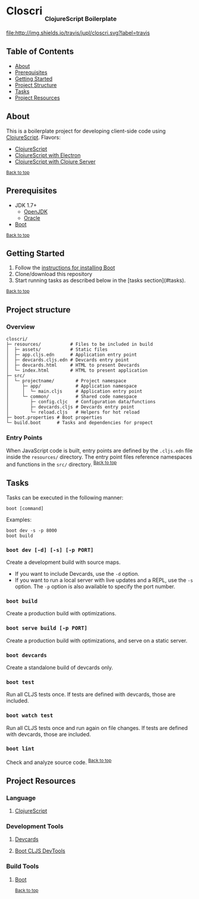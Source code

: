 #+HTML: <h1>Closcri <sub><sub><sub>ClojureScript Boilerplate</sub></sub></sub></h1>
[[https://travis-ci.org/jupl/closcri][file:http://img.shields.io/travis/jupl/closcri.svg?label=travis]]
[[https://jarkeeper.com/jupl/closcri][file:https://jarkeeper.com/jupl/closcri/status.svg]]
** Table of Contents
- [[#about][About]]
- [[#prerequisites][Prerequisites]]
- [[#getting-started][Getting Started]]
- [[#project-structure][Project Structure]]
- [[#tasks][Tasks]]
- [[#project-resources][Project Resources]]
** About
This is a boilerplate project for developing client-side code using [[https://clojurescript.org/][ClojureScript]]. Flavors:
- [[https://github.com/jupl/closcri/tree/master][ClojureScript]]
- [[https://github.com/jupl/closcri/tree/electron][ClojureScript with Electron]]
- [[https://github.com/jupl/closcri/tree/server][ClojureScript with Clojure Server]]
^{[[#closcri-clojurescript-boilerplate][Back to top]]}
** Prerequisites
- JDK 1.7+
  - [[http://openjdk.java.net/install/index.html][OpenJDK]]
  - [[http://www.oracle.com/technetwork/java/javase/downloads/index.html][Oracle]]
- [[http://boot-clj.com/][Boot]]
^{[[#closcri-clojurescript-boilerplate][Back to top]]}
** Getting Started
1. Follow the [[https://github.com/boot-clj/boot#install][instructions for installing Boot]]
2. Clone/download this repository
3. Start running tasks as described below in the [tasks section](#tasks).
^{[[#closcri-clojurescript-boilerplate][Back to top]]}
** Project structure
*** Overview
#+BEGIN_EXAMPLE
closcri/
├─ resources/           # Files to be included in build
│  ├─ assets/           # Static files
│  ├─ app.cljs.edn      # Application entry point
│  ├─ devcards.cljs.edn # Devcards entry point
│  ├─ devcards.html     # HTML to present Devcards
│  └─ index.html        # HTML to present application
├─ src/
│  └─ projectname/        # Project namespace
│     ├─ app/             # Application namespace
│     │  └─ main.cljs     # Application entry point
│     └─ common/          # Shared code namespace
│        ├─ config.cljc   # Configuration data/functions
│        ├─ devcards.cljs # Devcards entry point
│        └─ reload.cljs   # Helpers for hot reload
├─ boot.properties # Boot properties
└─ build.boot      # Tasks and dependencies for propect
#+END_EXAMPLE
*** Entry Points
When JavaScript code is built, entry points are defined by the =.cljs.edn= file inside the =resources/= directory. The entry point files reference namespaces and functions in the =src/= directory.
^{[[#closcri-clojurescript-boilerplate][Back to top]]}
** Tasks
Tasks can be executed in the following manner:
#+BEGIN_EXAMPLE
boot [command]
#+END_EXAMPLE
Examples:
#+BEGIN_EXAMPLE
boot dev -s -p 8000
boot build
#+END_EXAMPLE
*** =boot dev [-d] [-s] [-p PORT]=
Create a development build with source maps.
- If you want to include Devcards, use the =-d= option.
- If you want to run a local server with live updates and a REPL, use the =-s= option. The =-p= option is also available to specify the port number.
*** =boot build=
Create a production build with optimizations.
*** =boot serve build [-p PORT]=
Create a production build with optimizations, and serve on a static server.
*** =boot devcards=
Create a standalone build of devcards only.
*** =boot test=
Run all CLJS tests once. If tests are defined with devcards, those are included.
*** =boot watch test=
Run all CLJS tests once and run again on file changes. If tests are defined with devcards, those are included.
*** =boot lint=
Check and analyze source code.
^{[[#closcri-clojurescript-boilerplate][Back to top]]}
** Project Resources
*** Language
**** [[https://clojurescript.org][ClojureScript]]
*** Development Tools
**** [[https://github.com/bhauman/devcards][Devcards]]
**** [[https://github.com/boot-clj/boot-cljs-devtools][Boot CLJS DevTools]]
*** Build Tools
**** [[https://github.com/boot-clj/boot][Boot]]
^{[[#closcri-clojurescript-boilerplate][Back to top]]}

